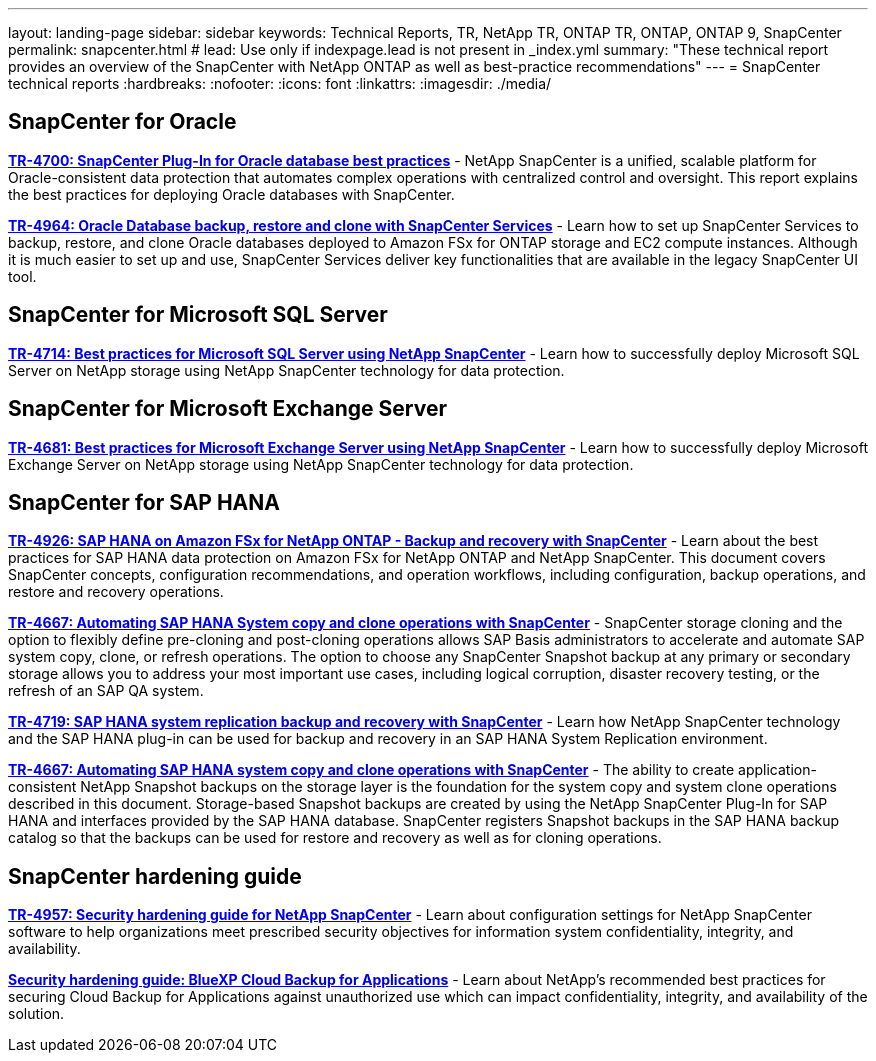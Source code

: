 ---
layout: landing-page
sidebar: sidebar
keywords: Technical Reports, TR, NetApp TR, ONTAP TR, ONTAP, ONTAP 9, SnapCenter
permalink: snapcenter.html
# lead: Use only if indexpage.lead is not present in _index.yml
summary: "These technical report provides an overview of the SnapCenter with NetApp ONTAP as well as best-practice recommendations"
---
= SnapCenter technical reports
:hardbreaks:
:nofooter:
:icons: font
:linkattrs:
:imagesdir: ./media/

[lead]

// Last Update - Version - current pdf owner
== SnapCenter for Oracle
//
*link:https://www.netapp.com/pdf.html?item=/media/12403-tr4700.pdf[TR-4700: SnapCenter Plug-In for Oracle database best practices^]* - NetApp SnapCenter is a unified, scalable platform for Oracle-consistent data protection that automates complex operations with centralized control and oversight. This report explains the best practices for deploying Oracle databases with SnapCenter.

//
*link:https://docs.netapp.com/us-en/netapp-solutions/databases/snapctr_svcs_ora.html[TR-4964: Oracle Database backup, restore and clone with SnapCenter Services]* - Learn how to set up SnapCenter Services to backup, restore, and clone Oracle databases deployed to Amazon FSx for ONTAP storage and EC2 compute instances. Although it is much easier to set up and use, SnapCenter Services deliver key functionalities that are available in the legacy SnapCenter UI tool.

== SnapCenter for Microsoft SQL Server
//
*link:https://www.netapp.com/pdf.html?item=/media/12400-tr4714.pdf[TR-4714: Best practices for Microsoft SQL Server using NetApp SnapCenter^]* - Learn how to successfully deploy Microsoft SQL Server on NetApp storage using NetApp SnapCenter technology for data protection.

== SnapCenter for Microsoft Exchange Server
//
*link:https://www.netapp.com/es/pdf.html?item=/es/media/12398-tr-4681.pdf[TR-4681: Best practices for Microsoft Exchange Server using NetApp SnapCenter^]* - Learn how to successfully deploy Microsoft Exchange Server on NetApp storage using NetApp SnapCenter technology for data protection.

== SnapCenter for SAP HANA
// git hub updated
*link:https://docs.netapp.com/us-en/netapp-solutions-sap/backup/amazon-fsx-overview.html[TR-4926: SAP HANA on Amazon FSx for NetApp ONTAP - Backup and recovery with SnapCenter]* - Learn about the best practices for SAP HANA data protection on Amazon FSx for NetApp ONTAP and NetApp SnapCenter. This document covers SnapCenter concepts, configuration recommendations, and operation workflows, including configuration, backup operations, and restore and recovery operations.

// git hub updated
*link:https://docs.netapp.com/us-en/netapp-solutions-sap/lifecycle/sc-copy-clone-introduction.html[TR-4667: Automating SAP HANA System copy and clone operations with SnapCenter]* - SnapCenter storage cloning and the option to flexibly define pre-cloning and post-cloning operations allows SAP Basis administrators to accelerate and automate SAP system copy, clone, or refresh operations. The option to choose any SnapCenter Snapshot backup at any primary or secondary storage allows you to address your most important use cases, including logical corruption, disaster recovery testing, or the refresh of an SAP QA system.

//
*link:https://www.netapp.com/pdf.html?item=/media/17030-tr4719.pdf[TR-4719: SAP HANA system replication backup and recovery with SnapCenter^]* - Learn how NetApp SnapCenter technology and the SAP HANA plug-in can be used for backup and recovery in an SAP HANA System Replication environment.

// git hub updated
*link:https://docs.netapp.com/us-en/netapp-solutions-sap/lifecycle/sc-copy-clone-introduction.html[TR-4667: Automating SAP HANA system copy and clone operations with SnapCenter]* - The ability to create application-consistent NetApp Snapshot backups on the storage layer is the foundation for the system copy and system clone operations described in this document. Storage-based Snapshot backups are created by using the NetApp SnapCenter Plug-In for SAP HANA and interfaces provided by the SAP HANA database. SnapCenter registers Snapshot backups in the SAP HANA backup catalog so that the backups can be used for restore and recovery as well as for cloning operations.

== SnapCenter hardening guide
// Apr 2023 - 9.12.1 - Ankita Dhawale - this is also in security.html
*link:https://www.netapp.com/pdf.html?item=/media/82393-tr-4957.pdf[TR-4957: Security hardening guide for NetApp SnapCenter^]* - Learn about configuration settings for NetApp SnapCenter software to help organizations meet prescribed security objectives for information system confidentiality, integrity, and availability.

// Mar 2023 - 9.12.1 - Ankita Dhawale - this is also in security.html
*link:https://www.netapp.com/pdf.html?item=/media/83591-tr-4963.pdf[Security hardening guide: BlueXP Cloud Backup for Applications^]* - Learn about NetApp's recommended best practices for securing Cloud Backup for Applications against unauthorized use which can impact confidentiality, integrity, and
availability of the solution.